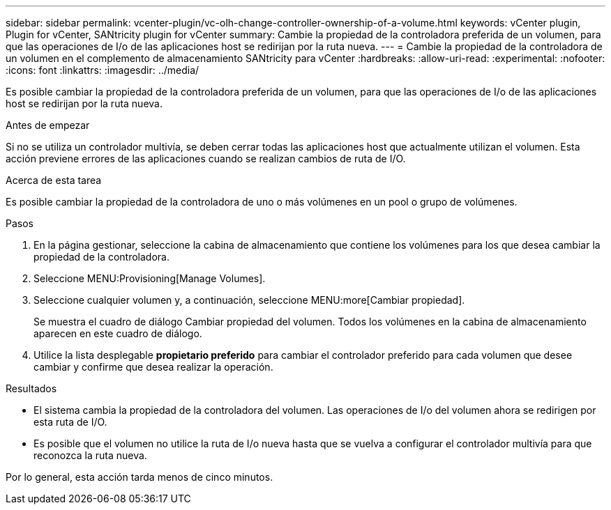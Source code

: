 ---
sidebar: sidebar 
permalink: vcenter-plugin/vc-olh-change-controller-ownership-of-a-volume.html 
keywords: vCenter plugin, Plugin for vCenter, SANtricity plugin for vCenter 
summary: Cambie la propiedad de la controladora preferida de un volumen, para que las operaciones de I/o de las aplicaciones host se redirijan por la ruta nueva. 
---
= Cambie la propiedad de la controladora de un volumen en el complemento de almacenamiento SANtricity para vCenter
:hardbreaks:
:allow-uri-read: 
:experimental: 
:nofooter: 
:icons: font
:linkattrs: 
:imagesdir: ../media/


[role="lead"]
Es posible cambiar la propiedad de la controladora preferida de un volumen, para que las operaciones de I/o de las aplicaciones host se redirijan por la ruta nueva.

.Antes de empezar
Si no se utiliza un controlador multivía, se deben cerrar todas las aplicaciones host que actualmente utilizan el volumen. Esta acción previene errores de las aplicaciones cuando se realizan cambios de ruta de I/O.

.Acerca de esta tarea
Es posible cambiar la propiedad de la controladora de uno o más volúmenes en un pool o grupo de volúmenes.

.Pasos
. En la página gestionar, seleccione la cabina de almacenamiento que contiene los volúmenes para los que desea cambiar la propiedad de la controladora.
. Seleccione MENU:Provisioning[Manage Volumes].
. Seleccione cualquier volumen y, a continuación, seleccione MENU:more[Cambiar propiedad].
+
Se muestra el cuadro de diálogo Cambiar propiedad del volumen. Todos los volúmenes en la cabina de almacenamiento aparecen en este cuadro de diálogo.

. Utilice la lista desplegable *propietario preferido* para cambiar el controlador preferido para cada volumen que desee cambiar y confirme que desea realizar la operación.


.Resultados
* El sistema cambia la propiedad de la controladora del volumen. Las operaciones de I/o del volumen ahora se redirigen por esta ruta de I/O.
* Es posible que el volumen no utilice la ruta de I/o nueva hasta que se vuelva a configurar el controlador multivía para que reconozca la ruta nueva.


Por lo general, esta acción tarda menos de cinco minutos.
